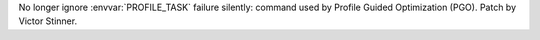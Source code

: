 No longer ignore :envvar:`PROFILE_TASK` failure silently: command used by
Profile Guided Optimization (PGO). Patch by Victor Stinner.
